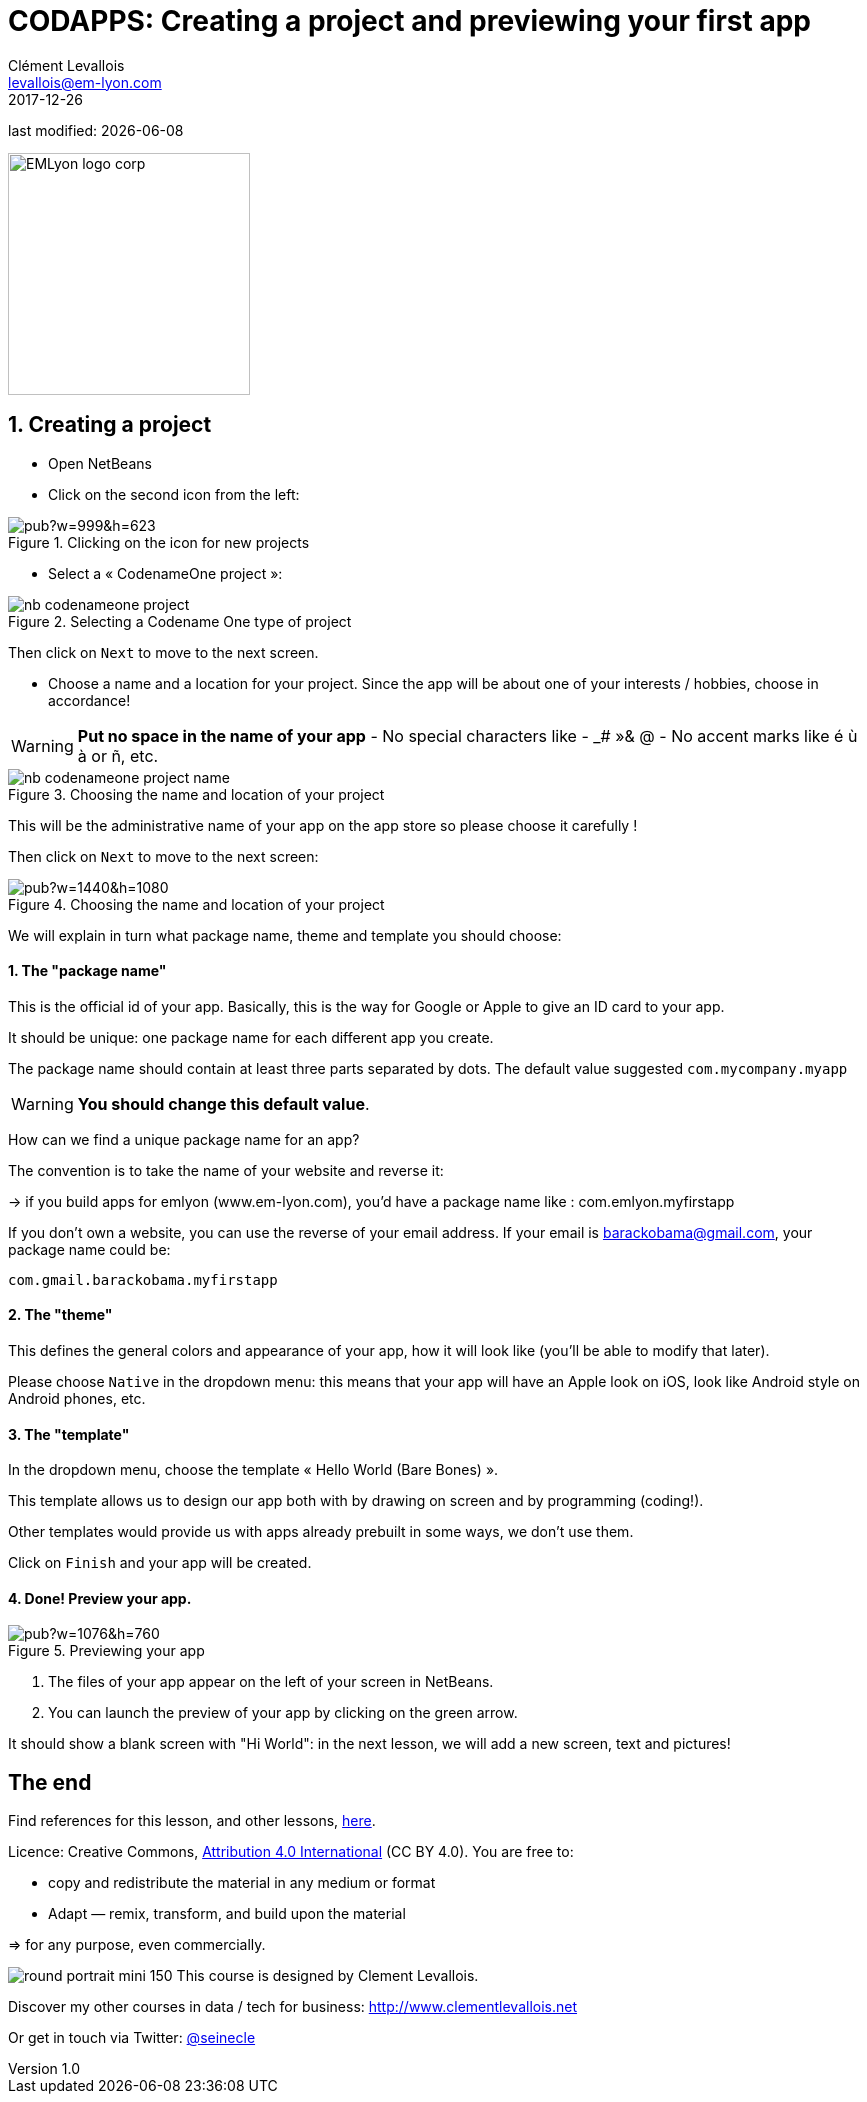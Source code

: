 = CODAPPS: Creating a project and previewing your first app
Clément Levallois <levallois@em-lyon.com>
2017-12-26

last modified: {docdate}

:icons!:
:iconsfont:   font-awesome
:revnumber: 1.0
:example-caption!:
ifndef::imagesdir[:imagesdir: ../images]
ifndef::sourcedir[:sourcedir: ../../../main/java]

:title-logo-image: EMLyon_logo_corp.png[width="242" align="center"]

image::EMLyon_logo_corp.png[width="242" align="center"]

//ST: 'Escape' or 'o' to see all sides, F11 for full screen, 's' for speaker notes

== 1. Creating a project
//ST: 1. Creating a project

//ST: !
- Open NetBeans
- Click on the second icon from the left:

//ST: !
image::https://docs.google.com/drawings/d/e/2PACX-1vSvRqMTjZdYdJNiPxPV3EKeQnouO1Nea5Ug4LBQE7sfIKe2vrhCuiVDMxWP8xNOcF1BRDjcXXqizlrx/pub?w=999&h=623[align="center",title="Clicking on the icon for new projects"]

//ST: !
- Select a « CodenameOne project »:

image::nb-codenameone-project.png[align="center",title="Selecting a Codename One type of project"]
//ST: !


//ST: !
Then click on `Next` to move to the next screen.

//ST: !
- Choose a name and a location for your project. Since the app will be about one of your interests / hobbies, choose in accordance!

[WARNING]
====
*Put no space in the name of your app*
- No special characters like - _# »& @
- No accent marks like é ù à or ñ, etc.
====

//ST: !
image::nb-codenameone-project-name.png[align="center",title="Choosing the name and location of your project"]

//ST: !
This will be the administrative name of your app on the app store so please choose it carefully !

Then click on `Next` to move to the next screen:

//ST: !
image::https://docs.google.com/drawings/d/e/2PACX-1vScQAHg2o2koZ0pcTn32YYw_AloTy6nineYPiusdo5ogQuGbRZol0Ljix9t2paUpqbps3-CUGu2zYDR/pub?w=1440&h=1080[align="center",title="Choosing the name and location of your project"]

//ST: !
We will explain in turn what package name, theme and template you should choose:

//ST: !
==== 1. The "package name"

This is the official id of your app. Basically, this is the way for Google or Apple to give an ID card to your app.

It should be unique: one package name for each different app you create.

//ST: !
The package name should contain at least three parts separated by dots. The default value suggested `com.mycompany.myapp`

[WARNING]
====
*You should change this default value*.
====

//ST: !
How can we find a unique package name for an app?

The convention is to take the name of your website and reverse it:

-> if you build apps for emlyon (www.em-lyon.com), you’d have a package name like : com.emlyon.myfirstapp

//ST: !
If you don’t own a website, you can use the reverse of your email address. If your email is barackobama@gmail.com, your package name could be:

`com.gmail.barackobama.myfirstapp`

//ST: !
==== 2. The "theme"

This defines the general colors and appearance of your app, how it will look like (you’ll be able to modify that later).

//ST: !
Please choose `Native` in the dropdown menu: this means that your app will have an Apple look on iOS, look like Android style on Android phones, etc.

//ST: !
==== 3. The "template"

In the dropdown menu, choose the template « Hello World (Bare Bones) ».

This template allows us to design our app both with by drawing on screen and by programming (coding!).

Other templates would provide us with apps already prebuilt in some ways, we don't use them.

//ST: !
Click on `Finish` and your app will be created.

//ST: !
==== 4. Done! Preview your app.

//ST: !
image::https://docs.google.com/drawings/d/e/2PACX-1vTq1eyMFdbYtX7AP5x5C9oKeK3uuxe9j_JqYQqjHV1hzjaqpdGsvQmKRniQFFa4x1GEQ2LYfbsrtMNP/pub?w=1076&h=760[align="center",title="Previewing your app"]

//ST: !
1. The files of your app appear on the left of your screen in NetBeans.
2. You can launch the preview of your app by clicking on the green arrow.

//ST: !
It should show a blank screen with "Hi World": in the next lesson, we will add a new screen, text and pictures!


== The end
//ST: The end
//ST: !

Find references for this lesson, and other lessons, https://seinecle.github.io/codapps/[here].

Licence: Creative Commons, https://creativecommons.org/licenses/by/4.0/legalcode[Attribution 4.0 International] (CC BY 4.0).
You are free to:

- copy and redistribute the material in any medium or format
- Adapt — remix, transform, and build upon the material

=> for any purpose, even commercially.

//ST: !
image:round_portrait_mini_150.png[align="center", role="right"]
This course is designed by Clement Levallois.

Discover my other courses in data / tech for business: http://www.clementlevallois.net

Or get in touch via Twitter: https://www.twitter.com/seinecle[@seinecle]

